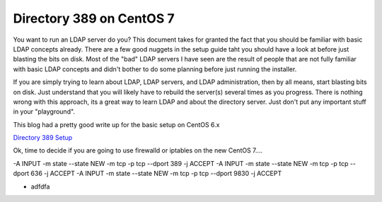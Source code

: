 Directory 389 on CentOS 7
=========================


You want to run an LDAP server do you?  This document takes for granted the fact that you should be familiar with basic LDAP concepts already.  There are a few good nuggets in the setup guide taht you should have a look at before just blasting the bits on disk.  Most of the "bad" LDAP servers I have seen are the result of people that are not fully familiar with basic LDAP concepts and didn't bother to do some planning before just running the installer.  

If you are simply trying to learn about LDAP, LDAP servers, and LDAP administration, then by all means, start blasting bits on disk.  Just understand that you will likely have to rebuild the server(s) several times as you progress.  There is nothing wrong with this approach, its a great way to learn LDAP and about the directory server.  Just don't put any important stuff in your "playground".


This blog had a pretty good write up for the basic setup on CentOS 6.x

`Directory 389 Setup`_ 

.. _Directory 389 Setup: https://ostechnix.wordpress.com/2013/02/05/setup-ldap-server-389ds-in-centosrhelscientific-linux-6-3-step-by-step/


Ok, time to decide if you are going to use firewalld or iptables on the new CentOS 7....



.. code-block:: bash

-A INPUT -m state --state NEW -m tcp -p tcp --dport 389 -j ACCEPT
-A INPUT -m state --state NEW -m tcp -p tcp --dport 636 -j ACCEPT
-A INPUT -m state --state NEW -m tcp -p tcp --dport 9830 -j ACCEPT


- adfdfa
  



  